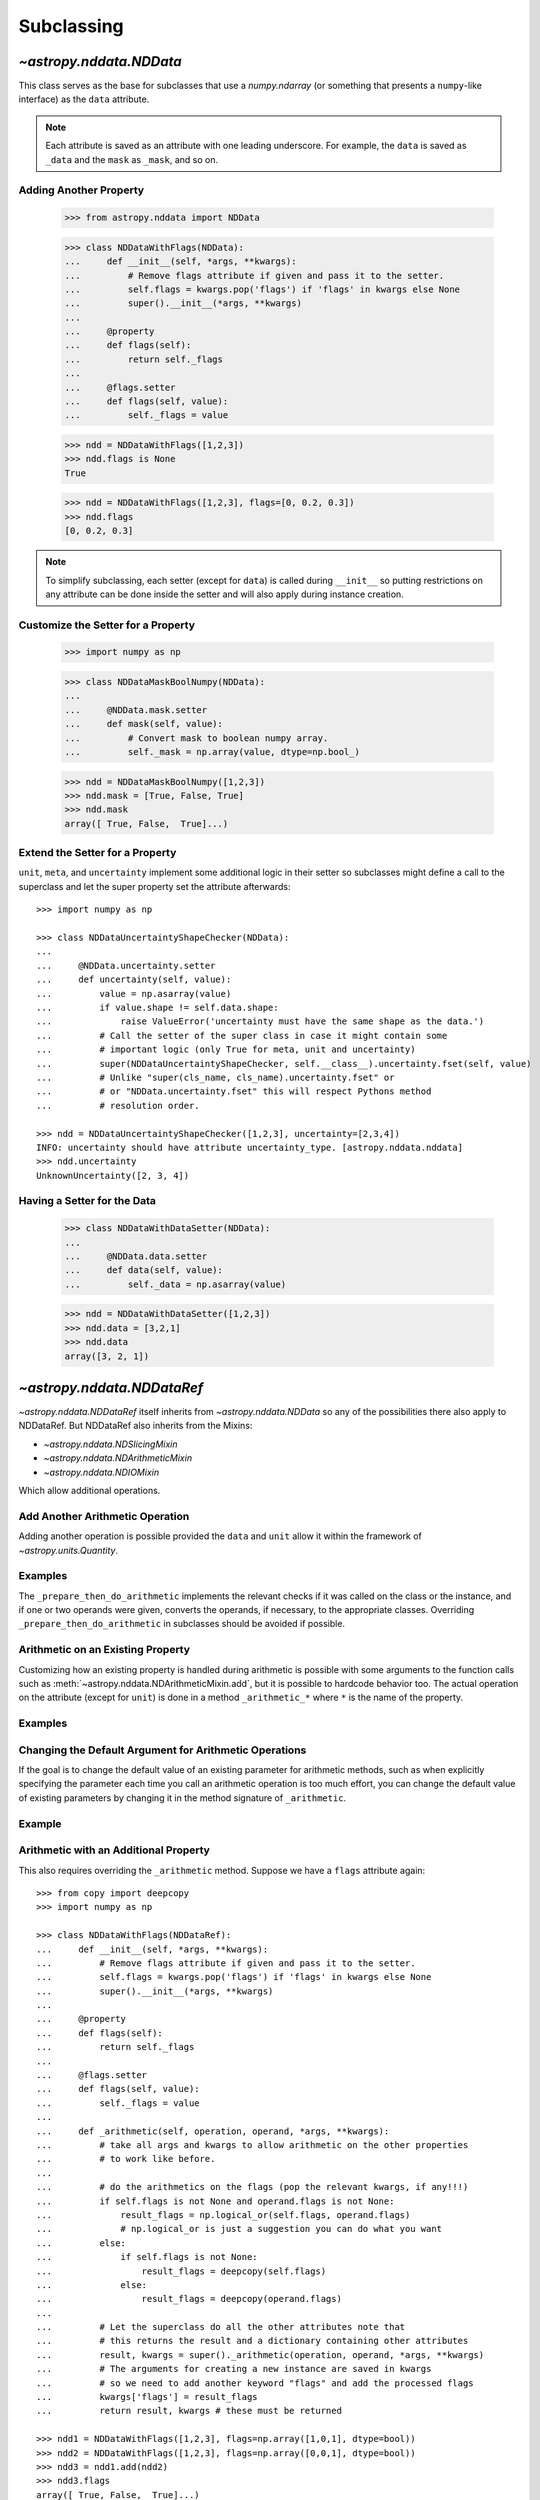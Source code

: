 .. _nddata_subclassing:

Subclassing
***********

`~astropy.nddata.NDData`
========================

This class serves as the base for subclasses that use a `numpy.ndarray` (or
something that presents a ``numpy``-like interface) as the ``data`` attribute.

.. note::
  Each attribute is saved as an attribute with one leading underscore. For
  example, the ``data`` is saved as ``_data`` and the ``mask`` as ``_mask``,
  and so on.

Adding Another Property
-----------------------

    >>> from astropy.nddata import NDData

    >>> class NDDataWithFlags(NDData):
    ...     def __init__(self, *args, **kwargs):
    ...         # Remove flags attribute if given and pass it to the setter.
    ...         self.flags = kwargs.pop('flags') if 'flags' in kwargs else None
    ...         super().__init__(*args, **kwargs)
    ...
    ...     @property
    ...     def flags(self):
    ...         return self._flags
    ...
    ...     @flags.setter
    ...     def flags(self, value):
    ...         self._flags = value

    >>> ndd = NDDataWithFlags([1,2,3])
    >>> ndd.flags is None
    True

    >>> ndd = NDDataWithFlags([1,2,3], flags=[0, 0.2, 0.3])
    >>> ndd.flags
    [0, 0.2, 0.3]

.. note::
  To simplify subclassing, each setter (except for ``data``) is called during
  ``__init__`` so putting restrictions on any attribute can be done inside
  the setter and will also apply during instance creation.

Customize the Setter for a Property
-----------------------------------

    >>> import numpy as np

    >>> class NDDataMaskBoolNumpy(NDData):
    ...
    ...     @NDData.mask.setter
    ...     def mask(self, value):
    ...         # Convert mask to boolean numpy array.
    ...         self._mask = np.array(value, dtype=np.bool_)

    >>> ndd = NDDataMaskBoolNumpy([1,2,3])
    >>> ndd.mask = [True, False, True]
    >>> ndd.mask
    array([ True, False,  True]...)

Extend the Setter for a Property
--------------------------------

``unit``, ``meta``, and ``uncertainty`` implement some additional logic in their
setter so subclasses might define a call to the superclass and let the
super property set the attribute afterwards::

    >>> import numpy as np

    >>> class NDDataUncertaintyShapeChecker(NDData):
    ...
    ...     @NDData.uncertainty.setter
    ...     def uncertainty(self, value):
    ...         value = np.asarray(value)
    ...         if value.shape != self.data.shape:
    ...             raise ValueError('uncertainty must have the same shape as the data.')
    ...         # Call the setter of the super class in case it might contain some
    ...         # important logic (only True for meta, unit and uncertainty)
    ...         super(NDDataUncertaintyShapeChecker, self.__class__).uncertainty.fset(self, value)
    ...         # Unlike "super(cls_name, cls_name).uncertainty.fset" or
    ...         # or "NDData.uncertainty.fset" this will respect Pythons method
    ...         # resolution order.

    >>> ndd = NDDataUncertaintyShapeChecker([1,2,3], uncertainty=[2,3,4])
    INFO: uncertainty should have attribute uncertainty_type. [astropy.nddata.nddata]
    >>> ndd.uncertainty
    UnknownUncertainty([2, 3, 4])

Having a Setter for the Data
----------------------------

    >>> class NDDataWithDataSetter(NDData):
    ...
    ...     @NDData.data.setter
    ...     def data(self, value):
    ...         self._data = np.asarray(value)

    >>> ndd = NDDataWithDataSetter([1,2,3])
    >>> ndd.data = [3,2,1]
    >>> ndd.data
    array([3, 2, 1])

.. _NDDataRef:

`~astropy.nddata.NDDataRef`
===========================

`~astropy.nddata.NDDataRef` itself inherits from `~astropy.nddata.NDData` so
any of the possibilities there also apply to NDDataRef. But NDDataRef also
inherits from the Mixins:

- `~astropy.nddata.NDSlicingMixin`
- `~astropy.nddata.NDArithmeticMixin`
- `~astropy.nddata.NDIOMixin`

Which allow additional operations.

Add Another Arithmetic Operation
--------------------------------

Adding another operation is possible provided the ``data`` and ``unit`` allow
it within the framework of `~astropy.units.Quantity`.

Examples
--------

.. example:: Adding Operations When Working with NDDataRef
   :tags: astropy.nddata

   To add a power function::

       >>> from astropy.nddata import NDDataRef
       >>> import numpy as np
       >>> from astropy.utils import sharedmethod

       >>> class NDDataPower(NDDataRef):
       ...     @sharedmethod # sharedmethod to allow it also as classmethod
       ...     def pow(self, operand, operand2=None, **kwargs):
       ...         # the uncertainty doesn't allow propagation so set it to None
       ...         kwargs['propagate_uncertainties'] = None
       ...         # Call the _prepare_then_do_arithmetic function with the
       ...         # numpy.power ufunc.
       ...         return self._prepare_then_do_arithmetic(np.power, operand,
       ...                                                 operand2, **kwargs)

   This can be used like the other arithmetic methods similar to
   :meth:`~astropy.nddata.NDArithmeticMixin.add`. So it works when calling it
   on the class or the instance::

       >>> ndd = NDDataPower([1,2,3])

       >>> # using it on the instance with one operand
       >>> ndd.pow(3)
       NDDataPower([ 1,  8, 27])

       >>> # using it on the instance with two operands
       >>> ndd.pow([1,2,3], [3,4,5])
       NDDataPower([  1,  16, 243])

       >>> # or using it as classmethod
       >>> NDDataPower.pow(6, [1,2,3])
       NDDataPower([  6,  36, 216])

   To allow propagation also with ``uncertainty`` see subclassing
   `~astropy.nddata.NDUncertainty`.

The ``_prepare_then_do_arithmetic`` implements the relevant checks if it was
called on the class or the instance, and if one or two operands were given,
converts the operands, if necessary, to the appropriate classes. Overriding
``_prepare_then_do_arithmetic`` in subclasses should be avoided if
possible.

Arithmetic on an Existing Property
----------------------------------

Customizing how an existing property is handled during arithmetic is possible
with some arguments to the function calls such as
:meth:`~astropy.nddata.NDArithmeticMixin.add`, but it is possible to hardcode
behavior too. The actual operation on the attribute (except for ``unit``) is
done in a method ``_arithmetic_*`` where ``*`` is the name of the property.

Examples
--------

.. example:: Customizing Existing Properties During Arithmetic in NDData
   :tags: astropy.nddata

   To customize how the ``meta`` will be affected during arithmetics::

       >>> from astropy.nddata import NDDataRef

       >>> from copy import deepcopy
       >>> class NDDataWithMetaArithmetics(NDDataRef):
       ...
       ...     def _arithmetic_meta(self, operation, operand, handle_mask, **kwds):
       ...         # the function must take the arguments:
       ...         # operation (numpy-ufunc like np.add, np.subtract, ...)
       ...         # operand (the other NDData-like object, already wrapped as NDData)
       ...         # handle_mask (see description for "add")
       ...
       ...         # The meta is dict like but we want the keywords exposure to change
       ...         # Anticipate that one or both might have no meta and take the first one that has
       ...         result_meta = deepcopy(self.meta) if self.meta else deepcopy(operand.meta)
       ...         # Do the operation on the keyword if the keyword exists
       ...         if result_meta and 'exposure' in result_meta:
       ...             result_meta['exposure'] = operation(result_meta['exposure'], operand.data)
       ...         return result_meta # return it

   To trigger this method, the ``handle_meta`` argument to arithmetic methods can
   be anything except ``None`` or ``"first_found"``::

       >>> ndd = NDDataWithMetaArithmetics([1,2,3], meta={'exposure': 10})
       >>> ndd2 = ndd.add(10, handle_meta='')
       >>> ndd2.meta
       {'exposure': 20}

       >>> ndd3 = ndd.multiply(0.5, handle_meta='')
       >>> ndd3.meta
       {'exposure': 5.0}

   .. warning::
     To use these internal `_arithmetic_*` methods there are some restrictions on
     the attributes when calling the operation:

     - ``mask``: ``handle_mask`` must not be ``None``, ``"ff"``, or
       ``"first_found"``.
     - ``wcs``: ``compare_wcs`` argument with the same restrictions as mask.
     - ``meta``: ``handle_meta`` argument with the same restrictions as mask.
     - ``uncertainty``: ``propagate_uncertainties`` must be ``None`` or evaluate
       to ``False``. ``arithmetic_uncertainty`` must also accept different
       arguments: ``operation``, ``operand``, ``result``, ``correlation``,
       ``**kwargs``.

Changing the Default Argument for Arithmetic Operations
-------------------------------------------------------

If the goal is to change the default value of an existing parameter for
arithmetic methods, such as when explicitly specifying the parameter each
time you call an arithmetic operation is too much effort, you can change the
default value of existing parameters by changing it in the method signature of
``_arithmetic``.

Example
-------

.. example:: Changing the Default Argument for Arithmetic Operations in NDData
   :tags: astropy.nddata

   To change the default value of an existing parameter for arithmetic methods::

       >>> from astropy.nddata import NDDataRef
       >>> import numpy as np

       >>> class NDDDiffAritDefaults(NDDataRef):
       ...     def _arithmetic(self, *args, **kwargs):
       ...         # Changing the default of handle_mask to None
       ...         if 'handle_mask' not in kwargs:
       ...             kwargs['handle_mask'] = None
       ...         # Call the original with the updated kwargs
       ...         return super()._arithmetic(*args, **kwargs)

       >>> ndd1 = NDDDiffAritDefaults(1, mask=False)
       >>> ndd2 = NDDDiffAritDefaults(1, mask=True)
       >>> ndd1.add(ndd2).mask is None  # it will be None
       True

       >>> # But giving other values is still possible:
       >>> ndd1.add(ndd2, handle_mask=np.logical_or).mask
       True

       >>> ndd1.add(ndd2, handle_mask="ff").mask
       False

   The parameter controlling how properties are handled are all keyword-only
   so using the ``*args``, ``**kwargs`` approach allows you to only alter one
   default without needing to care about the positional order of arguments.

Arithmetic with an Additional Property
--------------------------------------

This also requires overriding the ``_arithmetic`` method. Suppose we have a
``flags`` attribute again::

    >>> from copy import deepcopy
    >>> import numpy as np

    >>> class NDDataWithFlags(NDDataRef):
    ...     def __init__(self, *args, **kwargs):
    ...         # Remove flags attribute if given and pass it to the setter.
    ...         self.flags = kwargs.pop('flags') if 'flags' in kwargs else None
    ...         super().__init__(*args, **kwargs)
    ...
    ...     @property
    ...     def flags(self):
    ...         return self._flags
    ...
    ...     @flags.setter
    ...     def flags(self, value):
    ...         self._flags = value
    ...
    ...     def _arithmetic(self, operation, operand, *args, **kwargs):
    ...         # take all args and kwargs to allow arithmetic on the other properties
    ...         # to work like before.
    ...
    ...         # do the arithmetics on the flags (pop the relevant kwargs, if any!!!)
    ...         if self.flags is not None and operand.flags is not None:
    ...             result_flags = np.logical_or(self.flags, operand.flags)
    ...             # np.logical_or is just a suggestion you can do what you want
    ...         else:
    ...             if self.flags is not None:
    ...                 result_flags = deepcopy(self.flags)
    ...             else:
    ...                 result_flags = deepcopy(operand.flags)
    ...
    ...         # Let the superclass do all the other attributes note that
    ...         # this returns the result and a dictionary containing other attributes
    ...         result, kwargs = super()._arithmetic(operation, operand, *args, **kwargs)
    ...         # The arguments for creating a new instance are saved in kwargs
    ...         # so we need to add another keyword "flags" and add the processed flags
    ...         kwargs['flags'] = result_flags
    ...         return result, kwargs # these must be returned

    >>> ndd1 = NDDataWithFlags([1,2,3], flags=np.array([1,0,1], dtype=bool))
    >>> ndd2 = NDDataWithFlags([1,2,3], flags=np.array([0,0,1], dtype=bool))
    >>> ndd3 = ndd1.add(ndd2)
    >>> ndd3.flags
    array([ True, False,  True]...)

Slicing an Existing Property
----------------------------

Suppose you have a class expecting a 2D ``data`` but the mask is
only 1D. This would lead to problems if you were to slice in two dimensions.

    >>> from astropy.nddata import NDDataRef
    >>> import numpy as np

    >>> class NDDataMask1D(NDDataRef):
    ...     def _slice_mask(self, item):
    ...         # Multidimensional slices are represented by tuples:
    ...         if isinstance(item, tuple):
    ...             # only use the first dimension of the slice
    ...             return self.mask[item[0]]
    ...         # Let the superclass deal with the other cases
    ...         return super()._slice_mask(item)

    >>> ndd = NDDataMask1D(np.ones((3,3)), mask=np.ones(3, dtype=bool))
    >>> nddsliced = ndd[1:3,1:3]
    >>> nddsliced.mask
    array([ True,  True]...)

.. note::
  The methods slicing the attributes are prefixed by a ``_slice_*`` where ``*``
  can be ``mask``, ``uncertainty``, or ``wcs``. So overriding them is the
  most convenient way to customize how the attributes are sliced.

.. note::
  If slicing should affect the ``unit`` or ``meta`` see the next example.


Slicing an Additional Property
------------------------------

Building on the added property ``flags``, we want them to be sliceable:

    >>> class NDDataWithFlags(NDDataRef):
    ...     def __init__(self, *args, **kwargs):
    ...         # Remove flags attribute if given and pass it to the setter.
    ...         self.flags = kwargs.pop('flags') if 'flags' in kwargs else None
    ...         super().__init__(*args, **kwargs)
    ...
    ...     @property
    ...     def flags(self):
    ...         return self._flags
    ...
    ...     @flags.setter
    ...     def flags(self, value):
    ...         self._flags = value
    ...
    ...     def _slice(self, item):
    ...         # slice all normal attributes
    ...         kwargs = super()._slice(item)
    ...         # The arguments for creating a new instance are saved in kwargs
    ...         # so we need to add another keyword "flags" and add the sliced flags
    ...         kwargs['flags'] = self.flags[item]
    ...         return kwargs # these must be returned

    >>> ndd = NDDataWithFlags([1,2,3], flags=[0, 0.2, 0.3])
    >>> ndd2 = ndd[1:3]
    >>> ndd2.flags
    [0.2, 0.3]

If you wanted to keep just the original ``flags`` instead of the sliced ones,
you could use ``kwargs['flags'] = self.flags`` and omit the ``[item]``.

`~astropy.nddata.NDDataBase`
============================

The class `~astropy.nddata.NDDataBase` is a metaclass — when subclassing it,
all properties of `~astropy.nddata.NDDataBase` *must* be overridden in the
subclass.

Subclassing from `~astropy.nddata.NDDataBase` gives you complete flexibility
in how you implement data storage and the other properties. If your data is
stored in a ``numpy`` array (or something that behaves like a ``numpy`` array),
it may be more convenient to subclass `~astropy.nddata.NDData` instead of
`~astropy.nddata.NDDataBase`.

Example
-------

.. example:: Implementing the NDDataBase Interface
   :tags: astropy.nddata

   To implement the NDDataBase interface by creating a read-only container::

       >>> from astropy.nddata import NDDataBase

       >>> class NDDataReadOnlyNoRestrictions(NDDataBase):
       ...     def __init__(self, data, unit, mask, uncertainty, meta, wcs):
       ...         self._data = data
       ...         self._unit = unit
       ...         self._mask = mask
       ...         self._uncertainty = uncertainty
       ...         self._meta = meta
       ...         self._wcs = wcs
       ...
       ...     @property
       ...     def data(self):
       ...         return self._data
       ...
       ...     @property
       ...     def unit(self):
       ...         return self._unit
       ...
       ...     @property
       ...     def mask(self):
       ...         return self._mask
       ...
       ...     @property
       ...     def uncertainty(self):
       ...         return self._uncertainty
       ...
       ...     @property
       ...     def meta(self):
       ...         return self._meta
       ...
       ...     @property
       ...     def wcs(self):
       ...         return self._wcs

       >>> # A meaningless test to show that creating this class is possible:
       >>> NDDataReadOnlyNoRestrictions(1,2,3,4,5,6) is not None
       True

   .. note::
     Actually defining an ``__init__`` is not necessary and the properties could
     return arbitrary values but the properties **must** be defined.

Subclassing `~astropy.nddata.NDUncertainty`
===========================================

.. warning::
    The internal interface of NDUncertainty and subclasses is experimental and
    might change in future versions.

Subclasses deriving from `~astropy.nddata.NDUncertainty` need in order to
implement:

- Property ``uncertainty_type`` should return a string describing the
  uncertainty, for example, ``"ivar"`` for inverse variance.
- Methods for propagation: `_propagate_*` where ``*`` is the name of the
  universal function (ufunc) that is used on the ``NDData`` parent.

Creating an Uncertainty without Propagation
-------------------------------------------

`~astropy.nddata.UnknownUncertainty` is a minimal working implementation
without error propagation. We can create an uncertainty by storing
systematic uncertainties::

    >>> from astropy.nddata import NDUncertainty

    >>> class SystematicUncertainty(NDUncertainty):
    ...     @property
    ...     def uncertainty_type(self):
    ...         return 'systematic'
    ...
    ...     def _data_unit_to_uncertainty_unit(self, value):
    ...         return None
    ...
    ...     def _propagate_add(self, other_uncert, *args, **kwargs):
    ...         return None
    ...
    ...     def _propagate_subtract(self, other_uncert, *args, **kwargs):
    ...         return None
    ...
    ...     def _propagate_multiply(self, other_uncert, *args, **kwargs):
    ...         return None
    ...
    ...     def _propagate_divide(self, other_uncert, *args, **kwargs):
    ...         return None

    >>> SystematicUncertainty([10])
    SystematicUncertainty([10])
